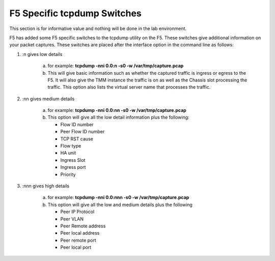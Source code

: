 F5 Specific tcpdump Switches
~~~~~~~~~~~~~~~~~~~~~~~~~~~~

This section is for informative value and nothing will be done in the lab environment.

F5 has added some F5 specific switches to the tcpdump utility on the F5.  These switches give additional information on your packet captures.  These switches are placed after the interface option in the command line as follows:

#. :n gives low details

    a. for example: **tcpdump -nni 0.0:n -s0 -w /var/tmp/capture.pcap**

    b. This will give basic information such as whether the captured traffic is ingress or egress to the F5.  It will also give the TMM instance the traffic is on as well as the Chassis slot processing the traffic.  This option also lists the virtual server name that processes the traffic.

    .. image:: /_static/tcpdump-n.png

#. :nn gives medium details

    a. for example: **tcpdump -nni 0.0:nn -s0 -w /var/tmp/capture.pcap**

    b. This option will give all the low detail information plus the following: 

       * Flow ID number
       * Peer Flow ID number
       * TCP RST cause
       * Flow type
       * HA unit
       * Ingress Slot
       * Ingress port
       * Priority

    .. image:: /_static/tcpdump-nn.png

#. :nnn gives high details

    a. for example: **tcpdump -nni 0.0:nnn -s0 -w /var/tmp/capture.pcap**

    b. This option will give all the low and medium details plus the following

       * Peer IP Protocol
       * Peer VLAN
       * Peer Remote address
       * Peer local address
       * Peer remote port
       * Peer local port

    .. image:: /_static/tcpdump-nnn.png
